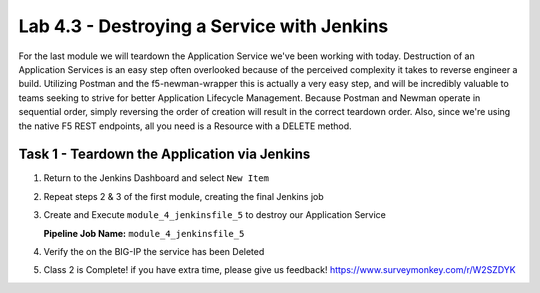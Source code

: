 .. |labmodule| replace:: 4
.. |labnum| replace:: 3
.. |labdot| replace:: |labmodule|\ .\ |labnum|
.. |labund| replace:: |labmodule|\ _\ |labnum|
.. |labname| replace:: Lab\ |labdot|
.. |labnameund| replace:: Lab\ |labund|

Lab |labmodule|\.\ |labnum| - Destroying a Service with Jenkins
~~~~~~~~~~~~~~~~~~~~~~~~~~~~~~~~~~~~~~~~~~~~~~~~~~~~~~~~~~~~~~~

For the last module we will teardown the Application Service we've been working with today.
Destruction of an Application Services is an easy step often overlooked because
of the perceived complexity it takes to reverse engineer a build. Utilizing Postman and the
f5-newman-wrapper this is actually a very easy step, and will be incredibly valuable
to teams seeking to strive for better Application Lifecycle Management. Because
Postman and Newman operate in sequential order, simply reversing the order of
creation will result in the correct teardown order. Also, since we're using the
native F5 REST endpoints, all you need is a Resource with a DELETE method.

Task 1 - Teardown the Application via Jenkins
^^^^^^^^^^^^^^^^^^^^^^^^^^^^^^^^^^^^^^^^^^^^^

#. Return to the Jenkins Dashboard and select ``New Item``

   |module-4-1|

#. Repeat steps 2 & 3 of the first module, creating the final Jenkins job

#. Create and Execute ``module_4_jenkinsfile_5`` to destroy our Application Service

   **Pipeline Job Name:** ``module_4_jenkinsfile_5``

   .. code-block:: groovy
      :linenos:

      node {
         stage('Testing') {
            //Run the tests
            //sh "python -m /home/snops/f5-automation-labs/jenkins/f5-newman-build/f5-newman-build-5"
         }
         stage('Removal-Notification') {
            //Run SNOPS Container Newman Package Delete Service
            //chatops slack message that run has completed
            slackSend(
               channel: '#jenkins_builds',
               color: 'bad',
               message: 'Super-NetOps Engineer is about to remove an F5 Service!',
               teamDomain: 'f5agilitydevops',
               token: 'vLMQmBq2tiyiCcZoNlbmAi0Z'
               )
         }
         stage('Approval') {
            //Gate the process and require approval
            input 'Delete?'
         }
         stage('Service-Delete') {
            //Run SNOPS Container Newman Package add Node to Pool
            sh "f5-newman-wrapper /home/snops/f5-automation-labs/jenkins/f5-newman-build/f5-newman-build-5"
            //chatops slack message that run has completed
            slackSend(
               channel: '#jenkins_builds',
               color: 'good',
               message: 'Super-NetOps Engineer removed an F5 Service successfully!',
               teamDomain: 'f5agilitydevops',
               token: 'vLMQmBq2tiyiCcZoNlbmAi0Z'
               )
         }
      }


#. Verify the on the BIG-IP the service has been Deleted
#. Class 2 is Complete! if you have extra time, please give us feedback! https://www.surveymonkey.com/r/W2SZDYK

.. |module-4-1| image:: images/module-4-1.png
   :scale: 70%
